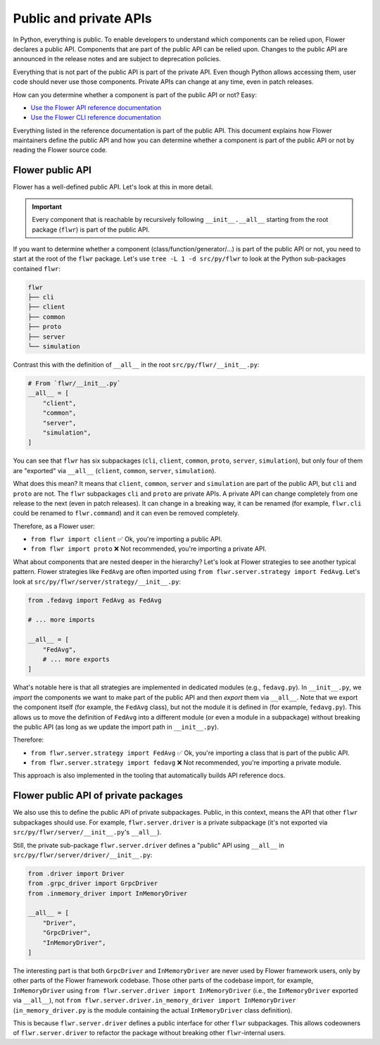 #########################
 Public and private APIs
#########################

In Python, everything is public. To enable developers to understand
which components can be relied upon, Flower declares a public API.
Components that are part of the public API can be relied upon. Changes
to the public API are announced in the release notes and are subject to
deprecation policies.

Everything that is not part of the public API is part of the private
API. Even though Python allows accessing them, user code should never
use those components. Private APIs can change at any time, even in patch
releases.

How can you determine whether a component is part of the public API or
not? Easy:

-  `Use the Flower API reference documentation <ref-api/flwr.html>`_
-  `Use the Flower CLI reference documentation <ref-api-cli.html>`_

Everything listed in the reference documentation is part of the public
API. This document explains how Flower maintainers define the public API
and how you can determine whether a component is part of the public API
or not by reading the Flower source code.

*******************
 Flower public API
*******************

Flower has a well-defined public API. Let's look at this in more detail.

.. important::

   Every component that is reachable by recursively following
   ``__init__.__all__`` starting from the root package (``flwr``) is
   part of the public API.

If you want to determine whether a component
(class/function/generator/...) is part of the public API or not, you
need to start at the root of the ``flwr`` package. Let's use ``tree -L 1
-d src/py/flwr`` to look at the Python sub-packages contained ``flwr``:

.. code:: bash

   flwr
   ├── cli
   ├── client
   ├── common
   ├── proto
   ├── server
   └── simulation

Contrast this with the definition of ``__all__`` in the root
``src/py/flwr/__init__.py``:

.. code:: python

   # From `flwr/__init__.py`
   __all__ = [
       "client",
       "common",
       "server",
       "simulation",
   ]

You can see that ``flwr`` has six subpackages (``cli``, ``client``,
``common``, ``proto``, ``server``, ``simulation``), but only four of
them are "exported" via ``__all__`` (``client``, ``common``, ``server``,
``simulation``).

What does this mean? It means that ``client``, ``common``, ``server``
and ``simulation`` are part of the public API, but ``cli`` and ``proto``
are not. The ``flwr`` subpackages ``cli`` and ``proto`` are private
APIs. A private API can change completely from one release to the next
(even in patch releases). It can change in a breaking way, it can be
renamed (for example, ``flwr.cli`` could be renamed to ``flwr.command``)
and it can even be removed completely.

Therefore, as a Flower user:

-  ``from flwr import client`` ✅ Ok, you're importing a public API.
-  ``from flwr import proto`` ❌ Not recommended, you're importing a
   private API.

What about components that are nested deeper in the hierarchy? Let's
look at Flower strategies to see another typical pattern. Flower
strategies like ``FedAvg`` are often imported using ``from
flwr.server.strategy import FedAvg``. Let's look at
``src/py/flwr/server/strategy/__init__.py``:

.. code:: python

   from .fedavg import FedAvg as FedAvg

   # ... more imports

   __all__ = [
       "FedAvg",
       # ... more exports
   ]

What's notable here is that all strategies are implemented in dedicated
modules (e.g., ``fedavg.py``). In ``__init__.py``, we *import* the
components we want to make part of the public API and then *export* them
via ``__all__``. Note that we export the component itself (for example,
the ``FedAvg`` class), but not the module it is defined in (for example,
``fedavg.py``). This allows us to move the definition of ``FedAvg`` into
a different module (or even a module in a subpackage) without breaking
the public API (as long as we update the import path in
``__init__.py``).

Therefore:

-  ``from flwr.server.strategy import FedAvg`` ✅ Ok, you're importing a
   class that is part of the public API.
-  ``from flwr.server.strategy import fedavg`` ❌ Not recommended, you're
   importing a private module.

This approach is also implemented in the tooling that automatically
builds API reference docs.

***************************************
 Flower public API of private packages
***************************************

We also use this to define the public API of private subpackages.
Public, in this context, means the API that other ``flwr`` subpackages
should use. For example, ``flwr.server.driver`` is a private subpackage
(it's not exported via ``src/py/flwr/server/__init__.py``'s
``__all__``).

Still, the private sub-package ``flwr.server.driver`` defines a "public"
API using ``__all__`` in ``src/py/flwr/server/driver/__init__.py``:

.. code:: python

   from .driver import Driver
   from .grpc_driver import GrpcDriver
   from .inmemory_driver import InMemoryDriver

   __all__ = [
       "Driver",
       "GrpcDriver",
       "InMemoryDriver",
   ]

The interesting part is that both ``GrpcDriver`` and ``InMemoryDriver``
are never used by Flower framework users, only by other parts of the
Flower framework codebase. Those other parts of the codebase import, for
example, ``InMemoryDriver`` using ``from flwr.server.driver import
InMemoryDriver`` (i.e., the ``InMemoryDriver`` exported via
``__all__``), not ``from flwr.server.driver.in_memory_driver import
InMemoryDriver`` (``in_memory_driver.py`` is the module containing the
actual ``InMemoryDriver`` class definition).

This is because ``flwr.server.driver`` defines a public interface for
other ``flwr`` subpackages. This allows codeowners of
``flwr.server.driver`` to refactor the package without breaking other
``flwr``-internal users.
